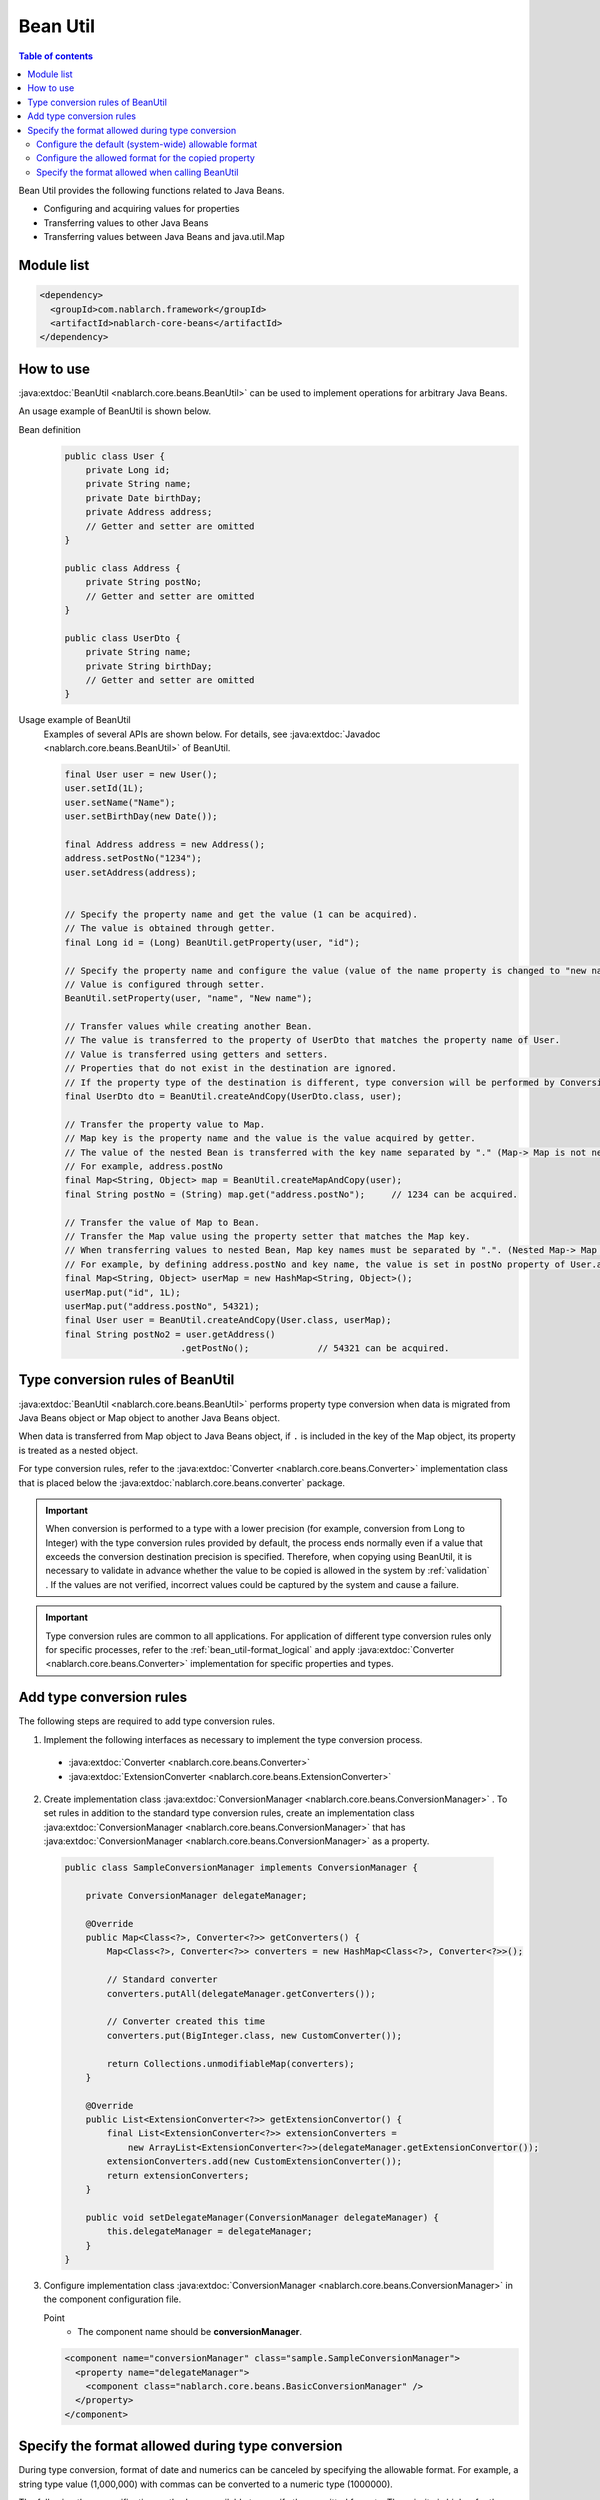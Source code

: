 .. _bean_util:

Bean Util
==================================================
.. contents:: Table of contents
  :depth: 3
  :local:

Bean Util provides the following functions related to Java Beans.

* Configuring and acquiring values for properties
* Transferring values to other Java Beans
* Transferring values between Java Beans and java.util.Map

Module list
---------------------------------------------------------------------
.. code-block:: xml

  <dependency>
    <groupId>com.nablarch.framework</groupId>
    <artifactId>nablarch-core-beans</artifactId>
  </dependency>

How to use
--------------------------------------------------
:java:extdoc:`BeanUtil <nablarch.core.beans.BeanUtil>` can be used to implement operations for arbitrary Java Beans.

An usage example of BeanUtil is shown below.

Bean definition
  .. code-block:: java

    public class User {
        private Long id;
        private String name;
        private Date birthDay;
        private Address address;
        // Getter and setter are omitted
    }

    public class Address {
        private String postNo;
        // Getter and setter are omitted
    }

    public class UserDto {
        private String name;
        private String birthDay;
        // Getter and setter are omitted
    }

Usage example of BeanUtil
  Examples of several APIs are shown below. For details, see :java:extdoc:`Javadoc <nablarch.core.beans.BeanUtil>` of BeanUtil.

  .. code-block:: java

    final User user = new User();
    user.setId(1L);
    user.setName("Name");
    user.setBirthDay(new Date());

    final Address address = new Address();
    address.setPostNo("1234");
    user.setAddress(address);
    

    // Specify the property name and get the value (1 can be acquired).
    // The value is obtained through getter.
    final Long id = (Long) BeanUtil.getProperty(user, "id");

    // Specify the property name and configure the value (value of the name property is changed to "new name")
    // Value is configured through setter.
    BeanUtil.setProperty(user, "name", "New name");

    // Transfer values while creating another Bean.
    // The value is transferred to the property of UserDto that matches the property name of User.
    // Value is transferred using getters and setters.
    // Properties that do not exist in the destination are ignored.
    // If the property type of the destination is different, type conversion will be performed by ConversionUtil.
    final UserDto dto = BeanUtil.createAndCopy(UserDto.class, user);

    // Transfer the property value to Map.
    // Map key is the property name and the value is the value acquired by getter.
    // The value of the nested Bean is transferred with the key name separated by "." (Map-> Map is not nested)
    // For example, address.postNo
    final Map<String, Object> map = BeanUtil.createMapAndCopy(user);
    final String postNo = (String) map.get("address.postNo");     // 1234 can be acquired.

    // Transfer the value of Map to Bean.
    // Transfer the Map value using the property setter that matches the Map key.
    // When transferring values to nested Bean, Map key names must be separated by ".". (Nested Map-> Map cannot be handled)
    // For example, by defining address.postNo and key name, the value is set in postNo property of User.address.
    final Map<String, Object> userMap = new HashMap<String, Object>();
    userMap.put("id", 1L);
    userMap.put("address.postNo", 54321);
    final User user = BeanUtil.createAndCopy(User.class, userMap);
    final String postNo2 = user.getAddress()
                          .getPostNo();             // 54321 can be acquired.

.. _utility-conversion:

Type conversion rules of BeanUtil
--------------------------------------------------
:java:extdoc:`BeanUtil <nablarch.core.beans.BeanUtil>` performs property type conversion when data is migrated from Java Beans object or Map object to another Java Beans object.

When data is transferred from Map object to Java Beans object, if ``.`` is included in the key of the Map object, its property is treated as a nested object.

For type conversion rules, refer to the :java:extdoc:`Converter <nablarch.core.beans.Converter>` implementation class that is placed below the :java:extdoc:`nablarch.core.beans.converter` package.

.. important::

  When conversion is performed to a type with a lower precision (for example, conversion from Long to Integer) with the type conversion rules provided by default, the process ends normally even if a value that exceeds the conversion destination precision is specified. Therefore, when copying using BeanUtil, it is necessary to validate in advance whether the value to be copied is allowed in the system by :ref:`validation` . If the values are not verified, incorrect values could be captured by the system and cause a failure.

.. important::

  Type conversion rules are common to all applications. For application of different type conversion rules only for specific processes, refer to the :ref:`bean_util-format_logical` and apply :java:extdoc:`Converter <nablarch.core.beans.Converter>` implementation for specific properties and types.

.. _utility-conversion-add-rule:

Add type conversion rules
--------------------------------------------------

The following steps are required to add type conversion rules.

1. Implement the following interfaces as necessary to implement the type conversion process.

  * :java:extdoc:`Converter <nablarch.core.beans.Converter>`
  * :java:extdoc:`ExtensionConverter <nablarch.core.beans.ExtensionConverter>`

2. Create implementation class :java:extdoc:`ConversionManager <nablarch.core.beans.ConversionManager>` . To set rules in addition to the standard type conversion rules, create an implementation class :java:extdoc:`ConversionManager <nablarch.core.beans.ConversionManager>` that has :java:extdoc:`ConversionManager <nablarch.core.beans.ConversionManager>` as a property.

  .. code-block:: java

    public class SampleConversionManager implements ConversionManager {

        private ConversionManager delegateManager;

        @Override
        public Map<Class<?>, Converter<?>> getConverters() {
            Map<Class<?>, Converter<?>> converters = new HashMap<Class<?>, Converter<?>>();

            // Standard converter
            converters.putAll(delegateManager.getConverters());

            // Converter created this time
            converters.put(BigInteger.class, new CustomConverter());

            return Collections.unmodifiableMap(converters);
        }

        @Override
        public List<ExtensionConverter<?>> getExtensionConvertor() {
            final List<ExtensionConverter<?>> extensionConverters =
                new ArrayList<ExtensionConverter<?>>(delegateManager.getExtensionConvertor());
            extensionConverters.add(new CustomExtensionConverter());
            return extensionConverters;
        }

        public void setDelegateManager(ConversionManager delegateManager) {
            this.delegateManager = delegateManager;
        }
    }

3. Configure implementation class :java:extdoc:`ConversionManager <nablarch.core.beans.ConversionManager>` in the component configuration file.

   Point
    * The component name should be **conversionManager**.

   .. code-block:: xml

    <component name="conversionManager" class="sample.SampleConversionManager">
      <property name="delegateManager">
        <component class="nablarch.core.beans.BasicConversionManager" />
      </property>
    </component>

Specify the format allowed during type conversion
--------------------------------------------------
During type conversion, format of date and numerics can be canceled by specifying the allowable format. For example, a string type value (1,000,000) with commas can be converted to a numeric type (1000000).

The following three specification methods are available to specify the permitted formats. The priority is higher for the method based on the order of description.

* :ref:`Configure when calling BeanUtil <bean_util-format_logical>`
* :ref:`Configure annotation to property unit <bean_util-format_property_setting>`
* :ref:`Default configuration (system common configuration) <bean_util-format_default_setting>`

.. _bean_util-format_default_setting:

Configure the default (system-wide) allowable format
~~~~~~~~~~~~~~~~~~~~~~~~~~~~~~~~~~~~~~~~~~~~~~~~~~~~~~~~~~~~~~~~~~~~~
Format default configurations are set in the component configuration file.

For example, in the case of allowing numerics with commas to be entered on the screen, individual specification is not required if default configuration is not required.

A configuration method is shown below.

Point
  * Define :java:extdoc:`BasicConversionManager <nablarch.core.beans.BasicConversionManager>` with component name **conversionManager** .
  * Configure the allowed date and datetime format in ``datePatterns`` .
  * Configure the allowable number format in ``numberPatterns`` property.
  * If multiple formats are allowed, set multiple formats.

Configuration example
  .. code-block:: xml

    <component name="conversionManager" class="nablarch.core.beans.BasicConversionManager">
      <!-- Specify acceptable formats for date and date and time -->
      <property name="datePatterns">
        <list>
          <value>yyyy/MM/dd</value>
          <value>yyyy-MM-dd</value>
        </list>
      </property>
      <!-- Specify acceptable format for numbers -->
      <property name="numberPatterns">
        <list>
          <value>#,###</value>
        </list>
      </property>
    </component>

.. important::

  If date and time format are specified as ``yyyy/MM/dd`` and ``yyyy/MM/dd HH:mm:ss`` , date and time format values are also parsed as `yyyy/MM/dd` and time information is lost in some cases.

  Therefore, it is necessary to specify only the date format in the default specification and override the default configuration using :ref:`configure with annotation in property units <bean_util-format_property_setting>` for the date/time format item.


.. _bean_util-format_property_setting:

Configure the allowed format for the copied property
~~~~~~~~~~~~~~~~~~~~~~~~~~~~~~~~~~~~~~~~~~~~~~~~~~~~~~~~~~~~~~~~~~~~~
Specifying a different format without applying the :ref:`default configuration <bean_util-format_default_setting>` for specific functions may be preferred in some cases. In this case, specify the annotation for the field corresponding to the relevant property of the copy target Bean (copy source or copy destination) and overwrite the allowable format.

Although annotations work regardless of whether they are specified in the copy source or the copy destination, specifying the basic allowed format in the field corresponding to the string type property is preferred.
This is because the property that holds the formatted value is string type, and the allowable format is naturally specified for that property.
If both the copy source and copy destination are specified, the copy source configuration is used.

For example, it may be used when the date format is specified in the default configuration and the date and time format is allowed only for a specific function.

An implementation example is shown below.

Point
  * Configure :java:extdoc:`CopyOption <nablarch.core.beans.CopyOption>` annotation for the field corresponding to the copy source (copy destination) property.
  * Specify the allowed date and date and time format in ``datePattern`` of CopyOption.
  * Specify the allowed number format in ``numberPattern`` of CopyOption.

Implementation examples
  .. code-block:: java

    public class Bean {
        // Specify acceptable format for date and time
        @CopyOption(datePattern = "yyyy/MM/dd HH:mm:ss")
        private String timestamp;

        // Specify acceptable format for numbers
        @CopyOption(numberPattern = "#,###")
        private String number;

        // Setter and getter are omitted
    }

.. _bean_util-format_logical:

Specify the format allowed when calling BeanUtil
~~~~~~~~~~~~~~~~~~~~~~~~~~~~~~~~~~~~~~~~~~~~~~~~~~~~~~~~~~~~~~~~~~~~~
We want to specify a different format without applying the :ref:`default configuration <bean_util-format_default_setting>` only for specific functions, but :ref:`configure with annotation in property units <bean_util-format_property_setting>` cannot be used in some cases when Bean is automatically generated using OSS, etc. There are cases when different type conversion rules is required to be applied only for specific properties.

For such cases, when calling :java:extdoc:`BeanUtil <nablarch.core.beans.BeanUtil>`, provide support by configuring the allowable format and type conversion rules.

An implementation example is shown below.

Point
  * Configure the properties using :java:extdoc:`CopyOptions <nablarch.core.beans.CopyOptions>` . See :java:extdoc:`CopyOptions.Builder <nablarch.core.beans.CopyOptions.Builder>` for the method to constuct ``CopyOptions`` .
  * Call :java:extdoc:`BeanUtil <nablarch.core.beans.BeanUtil>` using the generated :java:extdoc:`CopyOptions <nablarch.core.beans.CopyOptions>` .

Implementation examples
  .. code-block:: java

   final CopyOptions copyOptions = CopyOptions.options()
           // Specify the allowed format for the timestamp property
           .datePatternByName("timestamp", "yyyy/MM/dd/ HH:mm:ss")
           // Apply CustomDateConverter for custom property
           .converterByName("custom", Date.class, new CustomDateConverter())
           .build();

    // Call BeanUtil by specifying the CopyOptions.
    final DestBean copy = BeanUtil.createAndCopy(DestBean.class, bean, copyOptions);
